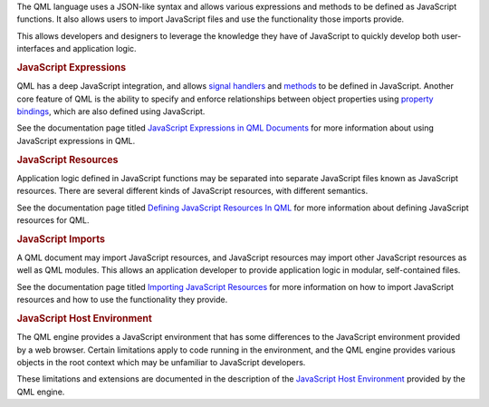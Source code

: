 

The QML language uses a JSON-like syntax and allows various expressions
and methods to be defined as JavaScript functions. It also allows users
to import JavaScript files and use the functionality those imports
provide.

This allows developers and designers to leverage the knowledge they have
of JavaScript to quickly develop both user-interfaces and application
logic.

.. rubric:: JavaScript Expressions
   :name: javascript-expressions

QML has a deep JavaScript integration, and allows `signal
handlers </sdk/apps/qml/QtQml/qtqml-syntax-objectattributes#signal-attributes>`__
and
`methods </sdk/apps/qml/QtQml/qtqml-syntax-objectattributes#method-attributes>`__
to be defined in JavaScript. Another core feature of QML is the ability
to specify and enforce relationships between object properties using
`property
bindings </sdk/apps/qml/QtQml/qtqml-syntax-propertybinding/>`__, which
are also defined using JavaScript.

See the documentation page titled `JavaScript Expressions in QML
Documents </sdk/apps/qml/QtQml/qtqml-javascript-expressions/>`__ for
more information about using JavaScript expressions in QML.

.. rubric:: JavaScript Resources
   :name: javascript-resources

Application logic defined in JavaScript functions may be separated into
separate JavaScript files known as JavaScript resources. There are
several different kinds of JavaScript resources, with different
semantics.

See the documentation page titled `Defining JavaScript Resources In
QML </sdk/apps/qml/QtQml/qtqml-javascript-resources/>`__ for more
information about defining JavaScript resources for QML.

.. rubric:: JavaScript Imports
   :name: javascript-imports

A QML document may import JavaScript resources, and JavaScript resources
may import other JavaScript resources as well as QML modules. This
allows an application developer to provide application logic in modular,
self-contained files.

See the documentation page titled `Importing JavaScript
Resources </sdk/apps/qml/QtQml/qtqml-javascript-imports/>`__ for more
information on how to import JavaScript resources and how to use the
functionality they provide.

.. rubric:: JavaScript Host Environment
   :name: javascript-host-environment

The QML engine provides a JavaScript environment that has some
differences to the JavaScript environment provided by a web browser.
Certain limitations apply to code running in the environment, and the
QML engine provides various objects in the root context which may be
unfamiliar to JavaScript developers.

These limitations and extensions are documented in the description of
the `JavaScript Host
Environment </sdk/apps/qml/QtQml/qtqml-javascript-hostenvironment/>`__
provided by the QML engine.

